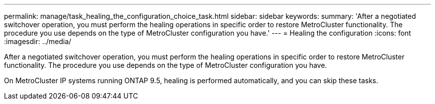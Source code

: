 ---
permalink: manage/task_healing_the_configuration_choice_task.html
sidebar: sidebar
keywords: 
summary: 'After a negotiated switchover operation, you must perform the healing operations in specific order to restore MetroCluster functionality. The procedure you use depends on the type of MetroCluster configuration you have.'
---
= Healing the configuration
:icons: font
:imagesdir: ../media/

[.lead]
After a negotiated switchover operation, you must perform the healing operations in specific order to restore MetroCluster functionality. The procedure you use depends on the type of MetroCluster configuration you have.

On MetroCluster IP systems running ONTAP 9.5, healing is performed automatically, and you can skip these tasks.

